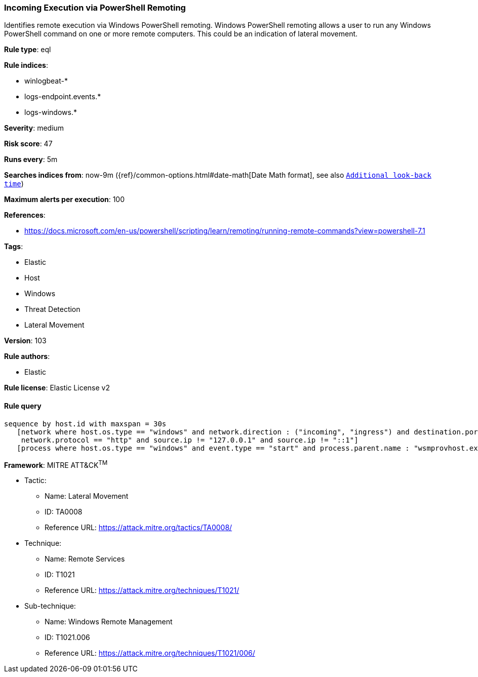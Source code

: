 [[prebuilt-rule-8-6-2-incoming-execution-via-powershell-remoting]]
=== Incoming Execution via PowerShell Remoting

Identifies remote execution via Windows PowerShell remoting. Windows PowerShell remoting allows a user to run any Windows PowerShell command on one or more remote computers. This could be an indication of lateral movement.

*Rule type*: eql

*Rule indices*: 

* winlogbeat-*
* logs-endpoint.events.*
* logs-windows.*

*Severity*: medium

*Risk score*: 47

*Runs every*: 5m

*Searches indices from*: now-9m ({ref}/common-options.html#date-math[Date Math format], see also <<rule-schedule, `Additional look-back time`>>)

*Maximum alerts per execution*: 100

*References*: 

* https://docs.microsoft.com/en-us/powershell/scripting/learn/remoting/running-remote-commands?view=powershell-7.1

*Tags*: 

* Elastic
* Host
* Windows
* Threat Detection
* Lateral Movement

*Version*: 103

*Rule authors*: 

* Elastic

*Rule license*: Elastic License v2


==== Rule query


[source, js]
----------------------------------
sequence by host.id with maxspan = 30s
   [network where host.os.type == "windows" and network.direction : ("incoming", "ingress") and destination.port in (5985, 5986) and
    network.protocol == "http" and source.ip != "127.0.0.1" and source.ip != "::1"]
   [process where host.os.type == "windows" and event.type == "start" and process.parent.name : "wsmprovhost.exe" and not process.name : "conhost.exe"]

----------------------------------

*Framework*: MITRE ATT&CK^TM^

* Tactic:
** Name: Lateral Movement
** ID: TA0008
** Reference URL: https://attack.mitre.org/tactics/TA0008/
* Technique:
** Name: Remote Services
** ID: T1021
** Reference URL: https://attack.mitre.org/techniques/T1021/
* Sub-technique:
** Name: Windows Remote Management
** ID: T1021.006
** Reference URL: https://attack.mitre.org/techniques/T1021/006/
